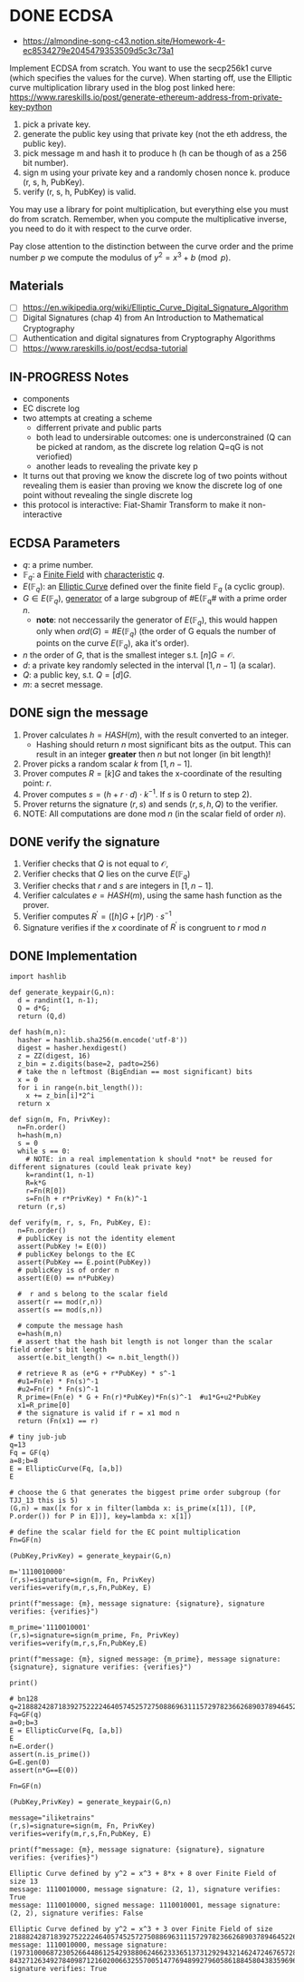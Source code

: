 * DONE ECDSA
:PROPERTIES:
:ID:       6868106e-df36-4c65-8f16-f5b42ae3db2c
:END:

- https://almondine-song-c43.notion.site/Homework-4-ec8534279e2045479353509d5c3c73a1

Implement ECDSA from scratch.
You want to use the secp256k1 curve (which specifies the values for the curve). When starting off, use the Elliptic curve multiplication library used in the blog post linked here: https://www.rareskills.io/post/generate-ethereum-address-from-private-key-python

1) pick a private key.
2) generate the public key using that private key (not the eth address, the public key).
3) pick message m and hash it to produce h (h can be though of as a 256 bit number).
4) sign m using your private key and a randomly chosen nonce k. produce (r, s, h, PubKey).
5) verify (r, s, h, PubKey) is valid.

You may use a library for point multiplication, but everything else you must do from scratch.
Remember, when you compute the multiplicative inverse, you need to do it with respect to the curve order.

Pay close attention to the distinction between the curve order and the prime number $p$ we compute the modulus of $y^2=x^3+b \pmod p$.
** Materials
- [ ] https://en.wikipedia.org/wiki/Elliptic_Curve_Digital_Signature_Algorithm
- [ ] Digital Signatures (chap 4) from An Introduction to Mathematical Cryptography
- [ ] Authentication and digital signatures from Cryptography Algorithms
- [ ] https://www.rareskills.io/post/ecdsa-tutorial

** IN-PROGRESS Notes
- components
- EC discrete log
- two attempts at creating a scheme
 - differrent private and public parts
 - both lead to undersirable outcomes: one is underconstrained (Q can be picked at random, as the discrete log relation Q=qG is not veriofied)
 - another leads to revealing the private key p
- It turns out that proving we know the discrete log of two points without revealing them is easier than proving we know the discrete log of one point without revealing the single discrete log
- this protocol is interactive: Fiat-Shamir Transform to make it non-interactive

** ECDSA Parameters
- $q$: a prime number.
- $\mathbb{F}_q$: a [[id:d90a640f-3419-4b13-a272-919d6e03dd57][Finite Field]] with [[id:c57bb4a8-fba2-4d46-8e8c-6438438ca1eb][characteristic]] $q$.
- $E(\mathbb{F}_q)$: an [[id:a3efc03a-126b-4311-920e-806aad2180d1][Elliptic Curve]] defined over the finite field $\mathbb{F}_q$ (a cyclic group).
- $G \in E(\mathbb{F}_{q})$, [[id:4169039c-64bf-435f-afd4-bd8b7c7a0e9b][generator]] of a large subgroup of #E(\mathbb{F}_{q}# with a prime order $n$.
  - *note*: not neccessarily the generator of $E(\mathbb{F}_q)$, this would happen only when $ord(G)=\#E(\mathbb{F}_q)$ (the order of G equals the number of points on the curve $E(\mathbb{F}_q)$, aka it's order).
- $n$ the order of $G$, that is the smallest integer s.t. $[n]G=\mathcal{O}$.
- $d$: a private key randomly selected in the interval $[1,n-1]$ (a scalar).
- $Q$: a public key, s.t. $Q=[d]G$.
- $m$: a secret message.

** DONE sign the message
1. Prover calculates $h = HASH(m)$, with the result converted to an integer.
   - Hashing should return $n$ most significant bits as the output. This can result in an integer *greater* then $n$ but not longer (in bit length)!
2. Prover picks a random scalar $k$ from $[1,n-1]$.
3. Prover computes $R=[k]G$ and takes the x-coordinate of the resulting point: $r$.
4. Prover computes $s = (h + r \cdot d) \cdot k^{-1}$. If $s$ is 0 return to step 2).
5. Prover returns the signature $(r,s)$ and sends $(r,s,h,Q)$ to the verifier.
6. NOTE: All computations are done $\text{mod } n$ (in the scalar field of order $n$).

** DONE verify the signature
1. Verifier checks that $Q$ is not equal to $\mathcal{O}$,
2. Verifier checks that $Q$ lies on the curve $E(\mathbb{F}_q)$
3. Verifier checks that $r$ and $s$ are integers in $[1,n-1]$.
4. Verifier calculates $e=HASH(m)$, using the same hash function as the prover.
5. Verifier computes $R^{'}=([h]G+[r]P) \cdot s^{-1}$
6. Signature verifies if the $x$ coordinate of $R^{'}$ is congruent to $r$ $\text{ mod } n$

** DONE Implementation
#+BEGIN_SRC sage :session . :exports both
import hashlib

def generate_keypair(G,n):
  d = randint(1, n-1);
  Q = d*G;
  return (Q,d)

def hash(m,n):
  hasher = hashlib.sha256(m.encode('utf-8'))
  digest = hasher.hexdigest()
  z = ZZ(digest, 16)
  z_bin = z.digits(base=2, padto=256)
  # take the n leftmost (BigEndian == most significant) bits
  x = 0
  for i in range(n.bit_length()):
    x += z_bin[i]*2^i
  return x

def sign(m, Fn, PrivKey):
  n=Fn.order()
  h=hash(m,n)
  s = 0
  while s == 0:
    # NOTE: in a real implementation k should *not* be reused for different signatures (could leak private key)
    k=randint(1, n-1)
    R=k*G
    r=Fn(R[0])
    s=Fn(h + r*PrivKey) * Fn(k)^-1
  return (r,s)

def verify(m, r, s, Fn, PubKey, E):
  n=Fn.order()
  # publicKey is not the identity element
  assert(PubKey != E(0))
  # publicKey belongs to the EC
  assert(PubKey == E.point(PubKey))
  # publicKey is of order n
  assert(E(0) == n*PubKey)

  #  r and s belong to the scalar field
  assert(r == mod(r,n))
  assert(s == mod(s,n))

  # compute the message hash
  e=hash(m,n)
  # assert that the hash bit length is not longer than the scalar field order's bit length
  assert(e.bit_length() <= n.bit_length())

  # retrieve R as (e*G + r*PubKey) * s^-1
  #u1=Fn(e) * Fn(s)^-1
  #u2=Fn(r) * Fn(s)^-1
  R_prime=(Fn(e) * G + Fn(r)*PubKey)*Fn(s)^-1  #u1*G+u2*PubKey
  x1=R_prime[0]
  # the signature is valid if r = x1 mod n
  return (Fn(x1) == r)

# tiny jub-jub
q=13
Fq = GF(q)
a=8;b=8
E = EllipticCurve(Fq, [a,b])
E

# choose the G that generates the biggest prime order subgroup (for TJJ_13 this is 5)
(G,n) = max([x for x in filter(lambda x: is_prime(x[1]), [(P, P.order()) for P in E])], key=lambda x: x[1])

# define the scalar field for the EC point multiplication
Fn=GF(n)

(PubKey,PrivKey) = generate_keypair(G,n)

m='1110010000'
(r,s)=signature=sign(m, Fn, PrivKey)
verifies=verify(m,r,s,Fn,PubKey, E)

print(f"message: {m}, message signature: {signature}, signature verifies: {verifies}")

m_prime='1110010001'
(r,s)=signature=sign(m_prime, Fn, PrivKey)
verifies=verify(m,r,s,Fn,PubKey,E)

print(f"message: {m}, signed message: {m_prime}, message signature: {signature}, signature verifies: {verifies}")

print()

# bn128
q=21888242871839275222246405745257275088696311157297823662689037894645226208583
Fq=GF(q)
a=0;b=3
E = EllipticCurve(Fq, [a,b])
E
n=E.order()
assert(n.is_prime())
G=E.gen(0)
assert(n*G==E(0))

Fn=GF(n)

(PubKey,PrivKey) = generate_keypair(G,n)

message="iliketrains"
(r,s)=signature=sign(m, Fn, PrivKey)
verifies=verify(m,r,s,Fn,PubKey, E)

print(f"message: {m}, message signature: {signature}, signature verifies: {verifies}")
#+END_SRC

#+RESULTS:
: Elliptic Curve defined by y^2 = x^3 + 8*x + 8 over Finite Field of size 13
: message: 1110010000, message signature: (2, 1), signature verifies: True
: message: 1110010000, signed message: 1110010001, message signature: (2, 2), signature verifies: False
:
: Elliptic Curve defined by y^2 = x^3 + 3 over Finite Field of size 21888242871839275222246405745257275088696311157297823662689037894645226208583
: message: 1110010000, message signature: (19731000687230526644861254293880624662333651373129294321462472467657288637668, 843271263492784098712160200663255700514776948992796058618845804383596961688), signature verifies: True
